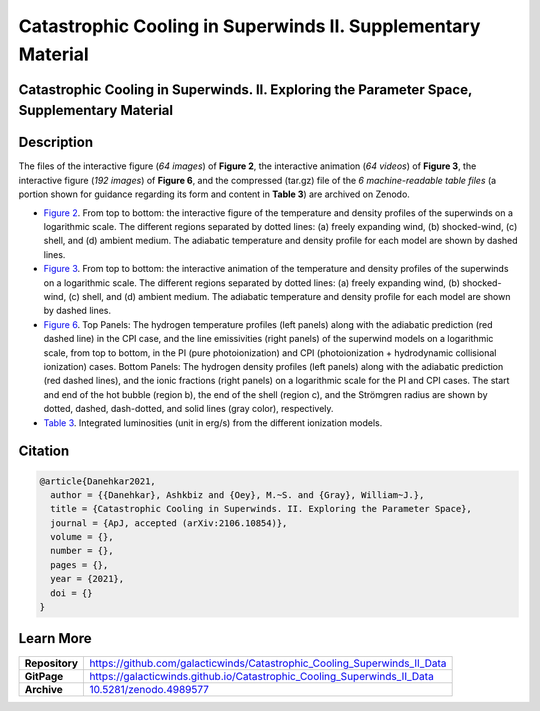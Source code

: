 =============================================================
Catastrophic Cooling in Superwinds II. Supplementary Material
=============================================================

.. image:: https://img.shields.io/badge/DOI-10.5281/zenodo.4989577-blue.svg
    :target: https://doi.org/10.5281/zenodo.4989577
    :alt: Zenodo

Catastrophic Cooling in Superwinds. II. Exploring the Parameter Space, Supplementary Material
=============================================================================================

Description
===========

The files of the interactive figure (*64 images*) of **Figure 2**, the interactive animation (*64 videos*) of **Figure 3**, the interactive figure (*192 images*) of **Figure 6**, and the compressed (tar.gz) file of the *6 machine-readable table files* (a portion shown for guidance regarding its form and content in **Table 3**) are archived on Zenodo. 

* `Figure 2 <https://galacticwinds.github.io/Catastrophic_Cooling_Superwinds_II_Data/figure2/>`_. From top to bottom: the interactive figure of the temperature and density profiles of the superwinds on a logarithmic scale. The different regions separated by dotted lines: (a) freely expanding wind, (b) shocked-wind, (c) shell, and (d) ambient medium. The adiabatic temperature and density profile for each model are shown by dashed lines.

* `Figure 3 <https://galacticwinds.github.io/Catastrophic_Cooling_Superwinds_II_Data/figure3/>`_. From top to bottom: the interactive animation of the temperature and density profiles of the superwinds on a logarithmic scale. The different regions separated by dotted lines: (a) freely expanding wind, (b) shocked-wind, (c) shell, and (d) ambient medium. The adiabatic temperature and density profile for each model are shown by dashed lines.

* `Figure 6 <https://galacticwinds.github.io/Catastrophic_Cooling_Superwinds_II_Data/figure6/>`_. Top Panels: The hydrogen temperature profiles (left panels) along with the adiabatic prediction (red dashed line) in the CPI case, and the line emissivities (right panels) of the superwind models on a logarithmic scale, from top to bottom, in the PI (pure photoionization) and CPI (photoionization + hydrodynamic collisional ionization) cases. Bottom Panels: The hydrogen density profiles (left panels) along with the adiabatic prediction (red dashed lines), and the ionic fractions (right panels) on a logarithmic scale for the PI and CPI cases. The start and end of the hot bubble (region b), the end of the shell (region c), and the Strömgren radius are shown by dotted, dashed, dash-dotted, and solid lines (gray color), respectively.

* `Table 3 <https://galacticwinds.github.io/Catastrophic_Cooling_Superwinds_II_Data/table3/>`_. Integrated luminosities (unit in erg/s) from the different ionization models.

Citation
========

.. code-block:: bibtex

   @article{Danehkar2021,
     author = {{Danehkar}, Ashkbiz and {Oey}, M.~S. and {Gray}, William~J.},
     title = {Catastrophic Cooling in Superwinds. II. Exploring the Parameter Space},
     journal = {ApJ, accepted (arXiv:2106.10854)},
     volume = {},
     number = {},
     pages = {},
     year = {2021},
     doi = {}
   }

Learn More
==========

==================  =============================================
**Repository**      https://github.com/galacticwinds/Catastrophic_Cooling_Superwinds_II_Data
**GitPage**         https://galacticwinds.github.io/Catastrophic_Cooling_Superwinds_II_Data
**Archive**         `10.5281/zenodo.4989577 <https://doi.org/10.5281/zenodo.4989577>`_
==================  =============================================
